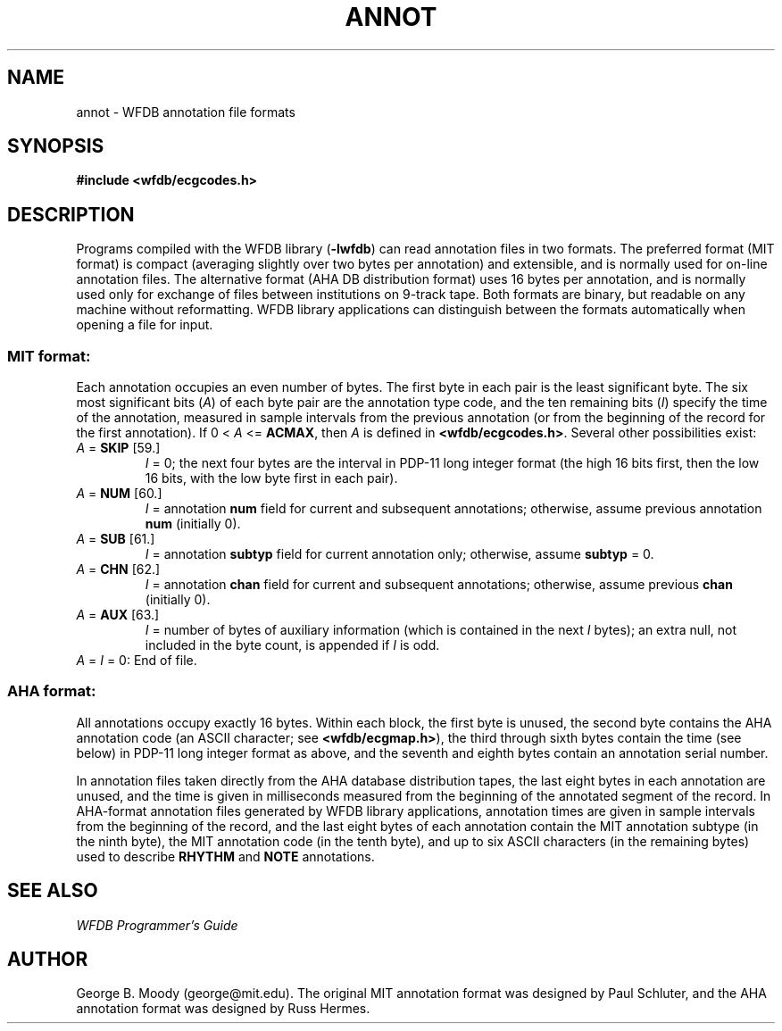 .TH ANNOT 5 "11 January 2000" "WFDB software 10.0" "WFDB File Formats"
.SH NAME
annot \- WFDB annotation file formats
.SH SYNOPSIS
\fB#include <wfdb/ecgcodes.h>\fR
.SH DESCRIPTION
Programs compiled with the WFDB library (\fB-lwfdb\fP) can read annotation
files in two formats.  The preferred format (MIT format) is compact
(averaging slightly over two bytes per annotation) and extensible, and is
normally used for on-line annotation files.  The alternative format
(AHA DB distribution format) uses 16 bytes per annotation, and is normally
used only for exchange of files between institutions on 9-track tape.
Both formats are binary, but readable on any machine without reformatting.
WFDB library applications can distinguish between the formats automatically
when opening a file for input.
.SS MIT format:
.PP
Each annotation occupies an even number of bytes.  The first byte in each
pair is the least significant byte.
The six most significant bits (\fIA\fR) of each byte pair are the
annotation type code, and the ten remaining bits (\fII\fR) specify the time
of the annotation, measured in sample intervals from the previous annotation
(or from the beginning of the record for the first annotation).
If 0 < \fIA\fR <= \fBACMAX\fR, then \fIA\fR is defined in
\fB<wfdb/ecgcodes.h>\fR.  Several other possibilities exist:
.TP
\fIA\fR = \fBSKIP\fR [59.]
\fII\fR = 0;
the next four bytes are the interval in PDP-11 long
integer format (the high 16 bits first, then the low 16 bits, with the low byte
first in each pair).
.TP
\fIA\fR = \fBNUM\fR [60.]
\fII\fR = annotation \fBnum\fR field for current and subsequent
annotations;  otherwise, assume previous annotation \fBnum\fR
(initially 0).
.TP
\fIA\fR = \fBSUB\fR [61.]
\fII\fR = annotation \fBsubtyp\fR field for current annotation only;
otherwise, assume \fBsubtyp\fR = 0.
.TP
\fIA\fR = \fBCHN\fR [62.]
\fII\fR = annotation \fBchan\fR field for current and subsequent annotations;
otherwise, assume previous \fBchan\fR (initially 0).
.TP
\fIA\fR = \fBAUX\fR [63.]
\fII\fR = number of bytes of auxiliary information
(which is contained in the next \fII\fR bytes);  an extra
null, not included in the byte count, is appended if \fII\fR is odd.
.TP
\fIA\fR = \fII\fR = 0:  End of file.
.SS AHA format:
.PP
All annotations occupy exactly 16 bytes.  Within each block, the first byte is
unused, the second byte contains the AHA annotation code (an ASCII character;
see \fB<wfdb/ecgmap.h>\fR), the third through sixth bytes contain the time (see
below) in PDP-11 long integer format as above, and the seventh and eighth bytes
contain an annotation serial number.
.PP
In annotation files taken directly from the AHA database distribution
tapes, the last eight bytes in each annotation are unused, and the
time is given in milliseconds measured from the beginning of the
annotated segment of the record.  In AHA-format annotation files
generated by WFDB library applications, annotation times are given in
sample intervals from the beginning of the record, and the last eight
bytes of each annotation contain the MIT annotation subtype (in the
ninth byte), the MIT annotation code (in the tenth byte), and up to
six ASCII characters (in the remaining bytes) used to describe
\fBRHYTHM\fR and \fBNOTE\fR annotations.
.SH SEE ALSO
\fIWFDB Programmer's Guide\fR
.SH AUTHOR
George B. Moody (george@mit.edu).  The original MIT annotation format
was designed by Paul Schluter, and the AHA annotation format was designed
by Russ Hermes.
